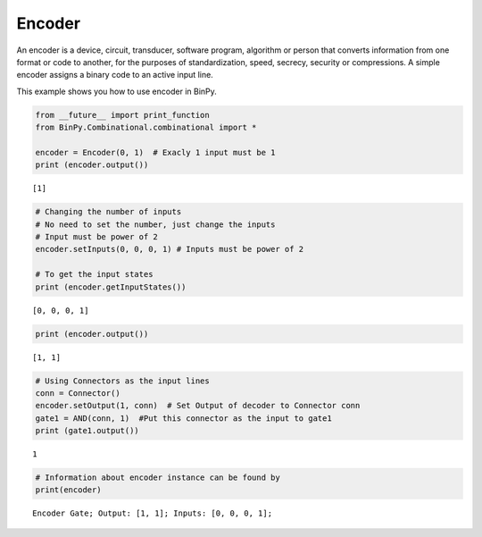 Encoder
=======

An encoder is a device, circuit, transducer, software program, algorithm or person that converts information from one format or code to another, for the purposes of standardization, speed, secrecy, security or compressions. A simple encoder assigns a binary code to an active input line.

This example shows you how to use encoder in BinPy.

.. code:: python

    from __future__ import print_function
    from BinPy.Combinational.combinational import *
    
    encoder = Encoder(0, 1)  # Exacly 1 input must be 1
    print (encoder.output())

.. parsed-literal::

    [1]


.. code:: python

    # Changing the number of inputs
    # No need to set the number, just change the inputs
    # Input must be power of 2
    encoder.setInputs(0, 0, 0, 1) # Inputs must be power of 2
    
    # To get the input states
    print (encoder.getInputStates())

.. parsed-literal::

    [0, 0, 0, 1]


.. code:: python

    print (encoder.output())

.. parsed-literal::

    [1, 1]


.. code:: python

    # Using Connectors as the input lines
    conn = Connector()
    encoder.setOutput(1, conn)  # Set Output of decoder to Connector conn
    gate1 = AND(conn, 1)  #Put this connector as the input to gate1
    print (gate1.output())

.. parsed-literal::

    1


.. code:: python

    # Information about encoder instance can be found by
    print(encoder)

.. parsed-literal::

    Encoder Gate; Output: [1, 1]; Inputs: [0, 0, 0, 1];


